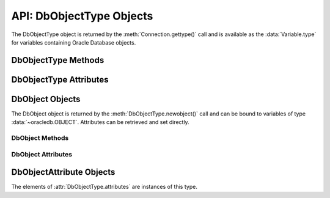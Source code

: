 .. _dbobjecttype:

*************************
API: DbObjectType Objects
*************************

The DbObjectType object is returned by the :meth:`Connection.gettype()` call
and is available as the :data:`Variable.type` for variables containing Oracle
Database objects.

.. dbapiobjectextension::

DbObjectType Methods
====================

.. method:: DbObjectType([sequence])

    The object type may be called directly and serves as an alternative way of
    calling :meth:`~DbObjectType.newobject()`.

.. method:: DbObjectType.newobject([sequence])

    Returns a new Oracle object of the given type. This object can then be
    modified by setting its attributes and then bound to a cursor for
    interaction with Oracle. If the object type refers to a collection, a
    sequence may be passed and the collection will be initialized with the
    items in that sequence.

DbObjectType Attributes
=======================

.. attribute:: DbObjectType.attributes

    This read-only attribute returns a list of the :ref:`attributes
    <dbobjectattr>` that make up the object type.


.. attribute:: DbObjectType.element_type

    This read-only attribute returns the type of elements found in collections
    of this type, if :attr:`~DbObjectType.iscollection` is *True*; otherwise,
    it returns *None*. If the collection contains objects, this will be
    another object type; otherwise, it will be one of the
    :ref:`database type constants <dbtypes>`.


.. attribute:: DbObjectType.iscollection

    This read-only attribute returns a boolean indicating if the object type
    refers to a collection or not.


.. attribute:: DbObjectType.name

    This read-only attribute returns the name of the type.


.. attribute:: DbObjectType.package_name

    This read-only attribute returns the name of the package, if the type
    refers to a PL/SQL type (otherwise, it returns the value *None*).


.. attribute:: DbObjectType.schema

    This read-only attribute returns the name of the schema that owns the type.

.. _dbobject:

DbObject Objects
================

The DbObject object is returned by the :meth:`DbObjectType.newobject()` call
and can be bound to variables of type :data:`~oracledb.OBJECT`. Attributes can
be retrieved and set directly.

.. dbapiobjectextension::

DbObject Methods
++++++++++++++++

.. method:: DbObject.append(element)

    Appends an element to the collection object. If no elements exist in the
    collection, this creates an element at index 0; otherwise, it creates an
    element immediately following the highest index available in the
    collection.


.. method:: DbObject.asdict()

    Returns a dictionary where the collection's indexes are the keys and the
    elements are its values.


.. method:: DbObject.aslist()

    Returns a list of each of the collection's elements in index order.


.. method:: DbObject.copy()

    Creates a copy of the object and returns it.


.. method:: DbObject.delete(index)

    Deletes the element at the specified index of the collection. If the
    element does not exist or is otherwise invalid, an error is raised. Note
    that the indices of the remaining elements in the collection are not
    changed. In other words, the delete operation creates holes in the
    collection.


.. method:: DbObject.exists(index)

    Returns *True* or *False* indicating if an element exists in the collection
    at the specified index.


.. method:: DbObject.extend(sequence)

    Appends all of the elements in the sequence to the collection. This is
    the equivalent of performing :meth:`~DbObject.append()` for each element
    found in the sequence.


.. method:: DbObject.first()

    Returns the index of the first element in the collection. If the collection
    is empty, *None* is returned.


.. method:: DbObject.getelement(index)

    Returns the element at the specified index of the collection. If no element
    exists at that index, an exception is raised.


.. method:: DbObject.last()

    Returns the index of the last element in the collection. If the collection
    is empty, *None* is returned.


.. method:: DbObject.next(index)

    Returns the index of the next element in the collection following the
    specified index. If there are no elements in the collection following the
    specified index, *None* is returned.


.. method:: DbObject.prev(index)

    Returns the index of the element in the collection preceding the specified
    index. If there are no elements in the collection preceding the
    specified index, *None* is returned.


.. method:: DbObject.setelement(index, value)

    Sets the value in the collection at the specified index to the given value.


.. method:: DbObject.size()

    Returns the number of elements in the collection.


.. method:: DbObject.trim(num)

    Removes the specified number of elements from the end of the collection.

DbObject Attributes
+++++++++++++++++++

.. attribute:: DbObject.Type

    This read-only attribute returns an ObjectType corresponding to the type
    of object.


.. _dbobjectattr:

DbObjectAttribute Objects
=========================

The elements of :attr:`DbObjectType.attributes` are instances of this type.

.. dbapiobjectextension::

.. attribute:: DbObjectAttribute.max_size

    This read-only attribute returns the maximum size (in bytes) of the
    attribute when the attribute's type is one of
    :data:`oracledb.DB_TYPE_CHAR`, :data:`oracledb.DB_TYPE_NCHAR`,
    :data:`oracledb.DB_TYPE_NVARCHAR`, :data:`oracledb.DB_TYPE_RAW`, or
    :data:`oracledb.DB_TYPE_VARCHAR`. For all other types the value returned is
    *None*.

    .. versionadded:: 3.0.0


.. attribute:: DbObjectAttribute.name

    This read-only attribute returns the name of the attribute.


.. attribute:: DbObjectAttribute.precision

    This read-only attribute returns the precision of the attribute when the
    attribute's type is :data:`oracledb.DB_TYPE_NUMBER`. For all other types
    the value returned is *None*.

    .. versionadded:: 3.0.0


.. attribute:: DbObjectAttribute.scale

    This read-only attribute returns the scale of the attribute when the
    attribute's type is :data:`oracledb.DB_TYPE_NUMBER`. For all other types
    the value returned is *None*.

    .. versionadded:: 3.0.0


.. attribute:: DbObjectAttribute.type

    This read-only attribute returns the type of the attribute. This will be an
    :ref:`Oracle Object Type <dbobjecttype>` if the variable binds
    Oracle objects; otherwise, it will be one of the
    :ref:`database type constants <dbtypes>`.
